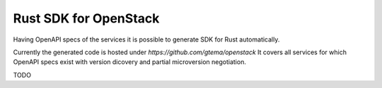 Rust SDK for OpenStack
======================


Having OpenAPI specs of the services it is possible to
generate SDK for Rust automatically.

Currently the generated code is hosted under
`https://github.com/gtema/openstack` It covers all
services for which OpenAPI specs exist with version
dicovery and partial microversion negotiation.

TODO
